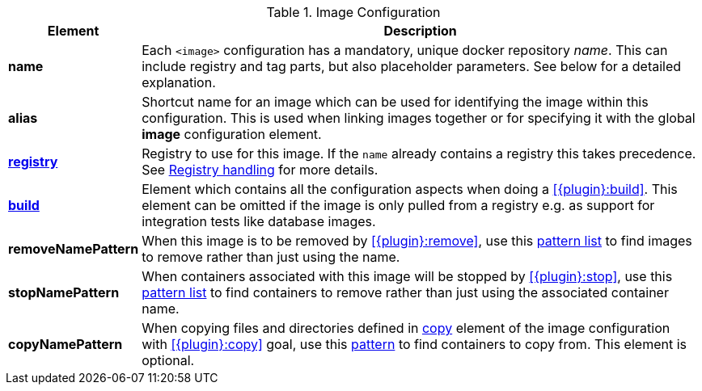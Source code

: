 
[[config-image]]
.Image Configuration
[cols="1,5"]
|===
| Element | Description

| *name*
| Each `<image>` configuration has a mandatory, unique docker
repository _name_. This can include registry and tag parts, but also placeholder parameters. See below for a detailed explanation.

| *alias*
| Shortcut name for an image which can be used for
identifying the image within this configuration. This is used when
linking images together or for specifying it with the global *image* configuration element.

| <<registry, *registry*>>
| Registry to use for this image. If the `name` already contains a registry this takes precedence. See <<registry,Registry handling>> for more details.

| <<config-image-build, *build*>>
| Element which contains all the configuration aspects when doing a <<{plugin}:build>>. This element can be omitted if the image is only pulled from a registry e.g. as support for integration tests like database images.

ifeval::["{plugin}" == "docker"]
| <<config-image-run, *run*>>
| Element which describe how containers should be
created and run when <<{plugin}:start>> is called. If this image is only used a _data container_ (i.e. is supposed only to be mounted as a volume) for exporting artifacts via volumes this section can be missing.

| <<config-image-copy, *copy*>>
| Describes how files and directories of containers should be copied when <<{plugin}:copy>> is called. This element is optional.

| <<external-configuration, *external*>>
| Specification of external configuration as an alternative to this XML based configuration with `<run>` and `<build>`. It contains a `<type>` element specifying the handler for getting the configuration. See <<external-configuration,External configuration>> for details.
endif::[]

| *removeNamePattern*
| When this image is to be removed by <<{plugin}:remove>>, use this <<name-patterns, pattern list>> to find images to
remove rather than just using the name.

| *stopNamePattern*
| When containers associated with this image will be stopped by <<{plugin}:stop>>, use this <<name-patterns, pattern list>>
to find containers to remove rather than just using the associated container name.

| [[config-image-copyNamePattern]]*copyNamePattern*
| When copying files and directories defined in <<config-image-copy, copy>> element of the image configuration
with <<{plugin}:copy>> goal, use this <<name-patterns, pattern>> to find containers to copy from.
This element is optional.

|===
